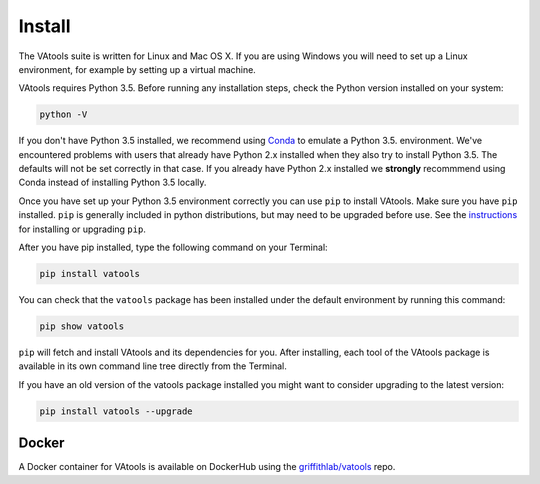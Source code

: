 Install
=======

The VAtools suite is written for Linux and Mac OS X.
If you are using Windows you will need to set up a
Linux environment, for example by setting up a virtual machine.

VAtools requires Python 3.5. Before running any
installation steps, check the Python version installed on your system:

.. code-block:: none

   python -V

If you don't have Python 3.5 installed, we recommend using `Conda
<http://conda.pydata.org/docs/py2or3.html>`_ to emulate a Python 3.5.
environment. We've encountered problems with users that already have Python
2.x installed when they also try to install Python 3.5. The defaults will
not be set correctly in that case. If you already have Python 2.x installed
we **strongly** recommmend using Conda instead of installing Python 3.5
locally.

Once you have set up your Python 3.5 environment correctly you can use
``pip`` to install VAtools. Make sure you have ``pip``
installed. ``pip`` is generally included in python distributions, but may
need to be upgraded before use. See the `instructions
<https://packaging.python.org/en/latest/installing/#install-pip-setuptools-and-wheel>`_
for installing or upgrading ``pip``.

After you have pip installed, type the following command on your Terminal:

.. code-block:: none

   pip install vatools

You can check that the ``vatools`` package has been installed
under the default environment by running this command:

.. code-block:: none

   pip show vatools

``pip`` will fetch and install VAtools and its dependencies for you.
After installing, each tool of the VAtools package is available in
its own command line tree directly from the Terminal.

If you have an old version of the vatools package installed you might
want to consider upgrading to the latest version:

.. code-block:: none

   pip install vatools --upgrade

Docker
------

A Docker container for VAtools is available on DockerHub using the
`griffithlab/vatools <https://hub.docker.com/r/griffithlab/vatools/>`_ repo.
